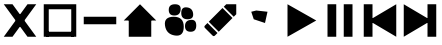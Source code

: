SplineFontDB: 3.2
FontName: icons
FullName: Icons
FamilyName: icons
Weight: Medium
Copyright: 
Version: 1.000
ItalicAngle: 0
UnderlinePosition: -3
UnderlineWidth: 1
Ascent: 26
Descent: 6
InvalidEm: 0
sfntRevision: 0x00010000
LayerCount: 2
Layer: 0 1 "Back" 1
Layer: 1 1 "Fore" 0
XUID: [1021 125 -218654192 9094997]
StyleMap: 0x0040
FSType: 4
OS2Version: 3
OS2_WeightWidthSlopeOnly: 0
OS2_UseTypoMetrics: 0
CreationTime: 1676185689
ModificationTime: 1726628998
PfmFamily: 81
TTFWeight: 400
TTFWidth: 5
LineGap: 0
VLineGap: 0
Panose: 0 0 0 0 0 0 0 0 0 0
OS2TypoAscent: 29
OS2TypoAOffset: 0
OS2TypoDescent: -8
OS2TypoDOffset: 0
OS2TypoLinegap: 2
OS2WinAscent: 29
OS2WinAOffset: 0
OS2WinDescent: 10
OS2WinDOffset: 0
HheadAscent: 29
HheadAOffset: 0
HheadDescent: -10
HheadDOffset: 0
OS2SubXSize: 22
OS2SubYSize: 21
OS2SubXOff: 0
OS2SubYOff: 5
OS2SupXSize: 22
OS2SupYSize: 21
OS2SupXOff: 0
OS2SupYOff: 16
OS2StrikeYSize: 2
OS2StrikeYPos: 8
OS2CapHeight: 22
OS2XHeight: 16
OS2Vendor: 'PYRS'
OS2CodePages: 00000001.00000000
OS2UnicodeRanges: 80000003.1000000a.00000000.00000000
Lookup: 4 0 1 "'liga' Standard Ligatures in Latin lookup 0" { "'liga' Standard Ligatures in Latin lookup 0 subtable"  } ['liga' ('DFLT' <'dflt' > 'latn' <'dflt' > ) ]
Lookup: 4 0 1 "'liga' Standard Ligatures in Latin lookup 1" { "'liga' Standard Ligatures in Latin lookup 1 subtable"  } ['liga' ('latn' <'dflt' > ) ]
Lookup: 258 0 0 "'kern' Horizontal Kerning in Latin lookup 0" { "'kern' Horizontal Kerning in Latin lookup 0 subtable"  } ['kern' ('DFLT' <'dflt' > 'latn' <'dflt' > ) ]
MarkAttachClasses: 1
DEI: 91125
TtTable: prep
PUSHW_1
 0
CALL
SVTCA[y-axis]
PUSHW_3
 1
 1
 2
CALL
SVTCA[x-axis]
PUSHW_3
 2
 1
 2
CALL
SVTCA[x-axis]
PUSHW_8
 2
 32
 27
 21
 15
 9
 0
 8
CALL
SVTCA[y-axis]
PUSHW_8
 1
 35
 27
 21
 15
 9
 0
 8
CALL
SVTCA[y-axis]
PUSHW_3
 3
 4
 7
CALL
PUSHW_1
 0
DUP
RCVT
RDTG
ROUND[Black]
RTG
WCVTP
EndTTInstrs
TtTable: fpgm
PUSHW_1
 0
FDEF
MPPEM
PUSHW_1
 9
LT
IF
PUSHB_2
 1
 1
INSTCTRL
EIF
PUSHW_1
 511
SCANCTRL
PUSHW_1
 68
SCVTCI
PUSHW_2
 9
 3
SDS
SDB
ENDF
PUSHW_1
 1
FDEF
DUP
DUP
RCVT
ROUND[Black]
WCVTP
PUSHB_1
 1
ADD
ENDF
PUSHW_1
 2
FDEF
PUSHW_1
 1
LOOPCALL
POP
ENDF
PUSHW_1
 3
FDEF
DUP
GC[cur]
PUSHB_1
 3
CINDEX
GC[cur]
GT
IF
SWAP
EIF
DUP
ROLL
DUP
ROLL
MD[grid]
ABS
ROLL
DUP
GC[cur]
DUP
ROUND[Grey]
SUB
ABS
PUSHB_1
 4
CINDEX
GC[cur]
DUP
ROUND[Grey]
SUB
ABS
GT
IF
SWAP
NEG
ROLL
EIF
MDAP[rnd]
DUP
PUSHB_1
 0
GTEQ
IF
ROUND[Black]
DUP
PUSHB_1
 0
EQ
IF
POP
PUSHB_1
 64
EIF
ELSE
ROUND[Black]
DUP
PUSHB_1
 0
EQ
IF
POP
PUSHB_1
 64
NEG
EIF
EIF
MSIRP[no-rp0]
ENDF
PUSHW_1
 4
FDEF
DUP
GC[cur]
PUSHB_1
 4
CINDEX
GC[cur]
GT
IF
SWAP
ROLL
EIF
DUP
GC[cur]
DUP
ROUND[White]
SUB
ABS
PUSHB_1
 4
CINDEX
GC[cur]
DUP
ROUND[White]
SUB
ABS
GT
IF
SWAP
ROLL
EIF
MDAP[rnd]
MIRP[rp0,min,rnd,black]
ENDF
PUSHW_1
 5
FDEF
MPPEM
DUP
PUSHB_1
 3
MINDEX
LT
IF
LTEQ
IF
PUSHB_1
 128
WCVTP
ELSE
PUSHB_1
 64
WCVTP
EIF
ELSE
POP
POP
DUP
RCVT
PUSHB_1
 192
LT
IF
PUSHB_1
 192
WCVTP
ELSE
POP
EIF
EIF
ENDF
PUSHW_1
 6
FDEF
DUP
DUP
RCVT
ROUND[Black]
WCVTP
PUSHB_1
 1
ADD
DUP
DUP
RCVT
RDTG
ROUND[Black]
RTG
WCVTP
PUSHB_1
 1
ADD
ENDF
PUSHW_1
 7
FDEF
PUSHW_1
 6
LOOPCALL
ENDF
PUSHW_1
 8
FDEF
MPPEM
DUP
PUSHB_1
 3
MINDEX
GTEQ
IF
PUSHB_1
 64
ELSE
PUSHB_1
 0
EIF
ROLL
ROLL
DUP
PUSHB_1
 3
MINDEX
GTEQ
IF
SWAP
POP
PUSHB_1
 128
ROLL
ROLL
ELSE
ROLL
SWAP
EIF
DUP
PUSHB_1
 3
MINDEX
GTEQ
IF
SWAP
POP
PUSHW_1
 192
ROLL
ROLL
ELSE
ROLL
SWAP
EIF
DUP
PUSHB_1
 3
MINDEX
GTEQ
IF
SWAP
POP
PUSHW_1
 256
ROLL
ROLL
ELSE
ROLL
SWAP
EIF
DUP
PUSHB_1
 3
MINDEX
GTEQ
IF
SWAP
POP
PUSHW_1
 320
ROLL
ROLL
ELSE
ROLL
SWAP
EIF
DUP
PUSHW_1
 3
MINDEX
GTEQ
IF
PUSHB_1
 3
CINDEX
RCVT
PUSHW_1
 384
LT
IF
SWAP
POP
PUSHW_1
 384
SWAP
POP
ELSE
PUSHB_1
 3
CINDEX
RCVT
SWAP
POP
SWAP
POP
EIF
ELSE
POP
EIF
WCVTP
ENDF
PUSHW_1
 9
FDEF
MPPEM
GTEQ
IF
RCVT
WCVTP
ELSE
POP
POP
EIF
ENDF
EndTTInstrs
ShortTable: cvt  11
  20
  161
  176
  0
  0
  -227
  61
  574
  36
  837
  0
EndShort
ShortTable: maxp 16
  1
  0
  112
  625
  19
  0
  0
  1
  0
  0
  10
  0
  512
  371
  0
  0
EndShort
LangName: 1033 "" "" "Regular" "" "" "Version 1.000" "" "Nice Sugar is a trademark of Khurasan." "Khurasan" "Khurasan" "Copyright (c) 2023 by Khurasan. All rights reserved." "www.khurasanstudio.com" "www.khurasanstudio.com" "contact me at khurasantype@gmail.com" "https://khurasanstudio.com/license/"
Encoding: UnicodeBmp
Compacted: 1
UnicodeInterp: none
NameList: AGL For New Fonts
DisplaySize: -48
AntiAlias: 1
FitToEm: 0
WinInfo: 0 16 4
BeginPrivate: 0
EndPrivate
AnchorClass2: "afewr""" 
BeginChars: 65537 11

StartChar: D
Encoding: 68 68 0
Width: 32
GlyphClass: 1
Flags: W
LayerCount: 2
Fore
SplineSet
3 23 m 1,0,-1
 3 -3 l 1,1,-1
 25 10 l 1,2,-1
 25 10 l 1,3,-1
 3 23 l 1,0,-1
29 23 m 1,4,-1
 22 23 l 1,5,-1
 22 -3 l 1,6,-1
 29 -3 l 1,7,-1
 29 23 l 1,4,-1
EndSplineSet
Validated: 5
Kerns2: 3 -2 "'kern' Horizontal Kerning in Latin lookup 0 subtable"
EndChar

StartChar: C
Encoding: 67 67 1
Width: 32
GlyphClass: 1
Flags: W
LayerCount: 2
Fore
SplineSet
29 23 m 5,0,-1
 29 -3 l 5,1,-1
 7 10 l 5,2,-1
 7 10 l 5,3,-1
 29 23 l 5,0,-1
3 23 m 5,4,-1
 10 23 l 5,5,-1
 10 -3 l 5,6,-1
 3 -3 l 5,7,-1
 3 23 l 5,4,-1
EndSplineSet
Validated: 5
EndChar

StartChar: B
Encoding: 66 66 2
Width: 32
GlyphClass: 1
Flags: W
LayerCount: 2
Fore
SplineSet
6 23 m 5,0,-1
 13 23 l 5,1,-1
 13 -3 l 5,2,-1
 6 -3 l 5,3,-1
 6 23 l 5,0,-1
26 23 m 5,4,-1
 26 -3 l 5,5,-1
 19 -3 l 5,6,-1
 19 23 l 5,7,-1
 26 23 l 5,4,-1
EndSplineSet
Validated: 1
EndChar

StartChar: A
Encoding: 65 65 3
Width: 32
GlyphClass: 1
Flags: W
LayerCount: 2
Fore
SplineSet
6 23 m 5,0,-1
 6 -3 l 5,1,-1
 29 10 l 5,2,-1
 29 10 l 5,3,-1
 6 23 l 5,0,-1
EndSplineSet
Validated: 5
EndChar

StartChar: zero
Encoding: 48 48 4
Width: 32
Flags: W
LayerCount: 2
Fore
SplineSet
16 23 m 5,0,-1
 16 23 l 5,1,-1
 29 10 l 5,2,-1
 3 10 l 5,3,-1
 16 23 l 5,0,-1
7 12 m 5,4,-1
 25 12 l 5,5,-1
 25 -3 l 5,6,-1
 7 -3 l 5,7,-1
 7 12 l 5,4,-1
EndSplineSet
Validated: 5
EndChar

StartChar: two
Encoding: 50 50 5
Width: 32
Flags: W
LayerCount: 2
Fore
SplineSet
7 9 m 5,0,-1
 18 20 l 5,1,-1
 26 12 l 5,2,-1
 15 1 l 5,3,-1
 7 9 l 5,0,-1
4 6 m 5,4,-1
 6 8 l 5,5,6
 6 8 6 8 14 0 c 5,7,-1
 12 -2 l 5,8,9
 11 -3 11 -3 10 -2 c 5,10,-1
 4 4 l 5,11,12
 3 5 3 5 4 6 c 5,4,-1
29 23 m 5,13,-1
 29 15 l 5,14,-1
 27 13 l 4,15,16
 27 13 27 13 19 21 c 4,17,18
 19 21 19 21 21 23 c 5,19,-1
 29 23 l 5,13,-1
EndSplineSet
Validated: 33
EndChar

StartChar: one
Encoding: 49 49 6
Width: 32
Flags: W
LayerCount: 2
Fore
SplineSet
20 5.5 m 128,-1,1
 20 10 20 10 24.5 10.5 c 128,-1,2
 29 11 29 11 29 6 c 128,-1,3
 29 1 29 1 24.5 1 c 128,-1,0
 20 1 20 1 20 5.5 c 128,-1,1
7 18.5 m 128,-1,5
 7 23 7 23 12 23 c 128,-1,6
 17 23 17 23 16.5 18.5 c 128,-1,7
 16 14 16 14 11.5 14 c 128,-1,4
 7 14 7 14 7 18.5 c 128,-1,5
17 16 m 128,-1,9
 17 21 17 21 21.5 20.5 c 128,-1,10
 26 20 26 20 26.5 15.5 c 128,-1,11
 27 11 27 11 22 11 c 128,-1,8
 17 11 17 11 17 16 c 128,-1,9
4 6 m 128,-1,13
 3 13 3 13 11 13 c 128,-1,14
 19 13 19 13 19 5 c 128,-1,15
 19 -3 19 -3 12 -2 c 128,-1,12
 5 -1 5 -1 4 6 c 128,-1,13
EndSplineSet
Validated: 33
EndChar

StartChar: plus
Encoding: 43 43 7
Width: 32
Flags: W
LayerCount: 2
Fore
SplineSet
5 1 m 5,0,-1
 27 1 l 5,1,-1
 27 -3 l 5,2,-1
 5 -3 l 5,3,-1
 5 1 l 5,0,-1
3 23 m 5,4,-1
 29 23 l 5,5,-1
 29 -3 l 5,6,-1
 25 -3 l 5,7,-1
 25 19 l 5,8,-1
 7 19 l 5,9,-1
 7 -3 l 5,10,-1
 3 -3 l 5,11,-1
 3 23 l 5,4,-1
EndSplineSet
Validated: 5
EndChar

StartChar: hyphen
Encoding: 45 45 8
Width: 32
Flags: W
LayerCount: 2
Fore
SplineSet
3 13 m 5,0,-1
 29 13 l 5,1,-1
 29 7 l 5,2,-1
 3 7 l 5,3,-1
 3 13 l 5,0,-1
EndSplineSet
Validated: 1
EndChar

StartChar: asterisk
Encoding: 42 42 9
Width: 32
Flags: W
LayerCount: 2
Fore
SplineSet
22 23 m 5,0,-1
 29 23 l 5,1,-1
 10 -3 l 5,2,-1
 3 -3 l 5,3,-1
 22 23 l 5,0,-1
3 23 m 5,4,-1
 10 23 l 5,5,-1
 29 -3 l 5,6,-1
 22 -3 l 5,7,-1
 3 23 l 5,4,-1
EndSplineSet
Validated: 5
EndChar

StartChar: three
Encoding: 51 51 10
Width: 32
LayerCount: 2
Fore
SplineSet
9 17 m 1049,0,-1
13 18 m 0,1,-1
 22 17 l 1,2,-1
 20 8 l 1,3,-1
 11 11 l 5,4,-1
 9 17 l 1,5,6
 9 17 9 17 13 18 c 0,1,-1
EndSplineSet
EndChar
EndChars
EndSplineFont
